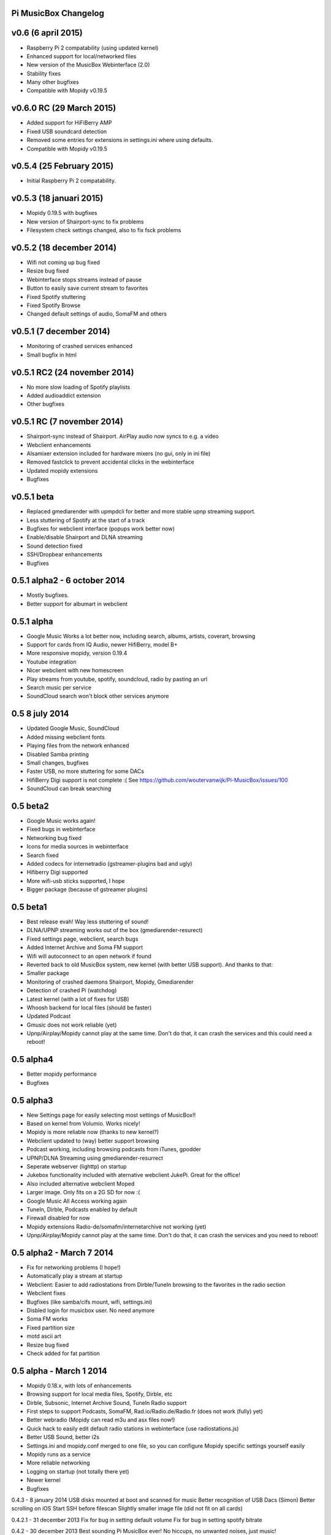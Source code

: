 **Pi MusicBox Changelog**
-------------------------

v0.6 (6 april 2015)
----------------------------------------
- Raspberry Pi 2 compatability (using updated kernel)
- Enhanced support for local/networked files
- New version of the MusicBox Webinterface (2.0)
- Stability fixes
- Many other bugfixes
- Compatible with Mopidy v0.19.5

v0.6.0 RC (29 March 2015)
----------------------------------------
- Added support for HiFiBerry AMP
- Fixed USB soundcard detection
- Removed some entries for extensions in settings.ini where using defaults.
- Compatible with Mopidy v0.19.5

v0.5.4 (25 February 2015)
----------------------------------------
- Initial Raspberry Pi 2 compatability.

v0.5.3 (18 januari 2015)
----------------------------------------
- Mopidy 0.19.5 with bugfixes
- New version of Shairport-sync to fix problems
- Filesystem check settings changed, also to fix fsck problems

v0.5.2 (18 december 2014)
----------------------------------------
- Wifi not coming up bug fixed
- Resize bug fixed
- Webinterface stops streams instead of pause
- Button to easily save current stream to favorites
- Fixed Spotify stuttering
- Fixed Spotify Browse
- Changed default settings of audio, SomaFM and others

v0.5.1 (7 december 2014)
----------------------------------------
- Monitoring of crashed services enhanced
- Small bugfix in html

v0.5.1 RC2 (24 november 2014)
----------------------------------------
- No more slow loading of Spotify playlists
- Added audioaddict extension
- Other bugfixes

v0.5.1 RC (7 november 2014)
----------------------------------------
- Shairport-sync instead of Shairport. AirPlay audio now syncs to e.g. a video
- Webclient enhancements
- Alsamixer extension included for hardware mixers (no gui, only in ini file)
- Removed fastclick to prevent accidental clicks in the webinterface
- Updated mopidy extensions
- Bugfixes

v0.5.1 beta
----------------------------------------

- Replaced gmediarender with upmpdcli for better and more stable upnp streaming support.
- Less stuttering of Spotify at the start of a track
- Bugfixes for webclient interface (popups work better now)
- Enable/disable Shairport and DLNA streaming
- Sound detection fixed
- SSH/Dropbear enhancements
- Bugfixes

0.5.1 alpha2 - 6 october 2014
----------------------------------------

- Mostly bugfixes.
- Better support for albumart in webclient

0.5.1 alpha
----------------------------------------

- Google Music Works a lot better now, including search, albums, artists, coverart, browsing
- Support for cards from IQ Audio, newer HifiBerry, model B+
- More responsive mopidy, version 0.19.4
- Youtube integration
- Nicer webclient with new homescreen
- Play streams from youtube, spotify, soundcloud, radio by pasting an url
- Search music per service
- SoundCloud search won't block other services anymore

0.5 8 july 2014
----------------------------------------

- Updated Google Music, SoundCloud
- Added missing webclient fonts
- Playing files from the network enhanced
- Disabled Samba printing
- Small changes, bugfixes
- Faster USB, no more stuttering for some DACs
- HifiBerry Digi support is not complete :( See https://github.com/woutervanwijk/Pi-MusicBox/issues/100
- SoundCloud can break searching

0.5 beta2
----------------------------------------

- Google Music works again!
- Fixed bugs in webinterface
- Networking bug fixed
- Icons for media sources in webinterface
- Search fixed
- Added codecs for internetradio (gstreamer-plugins bad and ugly)
- Hifiberry Digi supported
- More wifi-usb sticks supported, I hope
- Bigger package (because of gstreamer plugins)

0.5 beta1
----------------------------------------

- Best release evah! Way less stuttering of sound!
- DLNA/UPNP streaming works out of the box (gmediarender-resurect)
- Fixed settings page, webclient, search bugs
- Added Internet Archive and Soma FM support
- Wifi will autoconnect to an open network if found
- Reverted back to old MusicBox system, new kernel (with better USB support). And thanks to that:
- Smaller package
- Monitoring of crashed daemons Shairport, Mopidy, Gmediarender
- Detection of crashed Pi (watchdog)
- Latest kernel (with a lot of fixes for USB)
- Whoosh backend for local files (should be faster)
- Updated Podcast
- Gmusic does not work reliable (yet)
- Upnp/Airplay/Mopidy cannot play at the same time. Don't do that, it can crash the services and this could need a reboot!

0.5 alpha4
----------------------------------------

- Better mopidy performance
- Bugfixes

0.5 alpha3
----------------------------------------

- New Settings page for easily selecting most settings of MusicBox!!
- Based on kernel from Volumio. Works nicely!
- Mopidy is more reliable now (thanks to new kernel?)
- Webclient updated to (way) better support browsing
- Podcast working, including browsing podcasts from iTunes, gpodder
- UPNP/DLNA Streaming using gmediarender-resurrect
- Seperate webserver (lighttp) on startup
- Jukebox functionality included with aternative webclient JukePi. Great for the office!
- Also included alternative webclient Moped
- Larger image. Only fits on a 2G SD for now :(
- Google Music All Access working again
- TuneIn, Dirble, Podcasts enabled by default
- Firewall disabled for now
- Mopidy extensions Radio-de/somafm/internetarchive not working (yet)
- Upnp/Airplay/Mopidy cannot play at the same time. Don't do that, it can crash the services and you need to reboot!

0.5 alpha2 - March 7 2014
----------------------------------------

- Fix for networking problems (I hope!)
- Automatically play a stream at startup
- Webclient: Easier to add radiostations from Dirble/TuneIn browsing to the favorites in the radio section
- Webclient fixes
- Bugfixes (like samba/cifs mount, wifi, settings.ini)
- Disbled login for musicbox user. No need anymore
- Soma FM works
- Fixed partition size
- motd ascii art
- Resize bug fixed
- Check added for fat partition

0.5 alpha - March 1 2014
----------------------------------------

- Mopidy 0.18.x, with lots of enhancements
- Browsing support for local media files, Spotify, Dirble, etc
- Dirble, Subsonic, Internet Archive Sound, TuneIn Radio support
- First steps to support Podcasts, SomaFM, Rad.io/Radio.de/Radio.fr (does not work (fully) yet)
- Better webradio (Mopidy can read m3u and asx files now!)
- Quick hack to easily edit default radio stations in webinterface (use radiostations.js)
- Better USB Sound, better i2s
- Settings.ini and mopidy.conf merged to one file, so you can configure Mopidy specific settings yourself easily
- Mopidy runs as a service
- More reliable networking
- Logging on startup (not totally there yet)
- Newer kernel
- Bugfixes

0.4.3 - 8 january 2014
USB disks mounted at boot and scanned for music
Better recognition of USB Dacs (Simon)
Better scrolling on iOS
Start SSH before filescan
Slightly smaller image file (did not fit on all cards)

0.4.2.1 - 31 december 2013
Fix for bug in setting default volume
Fix for bug in setting spotify bitrate

0.4.2 - 30 december 2013
Best sounding Pi MusicBox ever! No hiccups, no unwanted noises, just music!
Shutdown/Reboot from interface
Font-icons for shuffle/repeat in interface
Disabled power management for wireless dongles
Better hdmi support (hotplug, force open)
Newer Kernel: 3.10.24+ (i2s included)
Split startup script into multiple files for better management
Initial i2s support by Simon de Bakker/HifiBerry
Set default volume in config file (Simon again)
Log file viewable via webinterface ( http://musicbox.local/log )
Initial work to support a settings page in the webinterface (not working yet)
No hamsters were harmed during the production

0.4.1 (21 december 2013)
Bugfix for SoundCloud in webinterface
Bugfix for distorted sound on some webradiostations

0.4 (15 december 2013)
Bugfixes: setting passwords, webclient inputfields in Safari
Info:
Uses Mopidy 0.15, Linux 3.6.11+ (updated Moebius Linux),
Shairport 0.05, Mopidy Webclient 0.15 (JQuery Mobile 1.3 + flat client)

0.4-beta
Much nicer interface, thanks to Ulrich Lichtenegger
Small bugfixes

0.4-alpha2
A lot of smaller and bigger bugfixes
Support for Google Music All Access

0.4-alpha
Use multiple Pi's on the same network (Multiroom Audio)
Webradio support
SoundCloud support (beta!)
Google Music support (alpha!)
Windows workgroup name configuration

Completely refreshed system
Big updates to web interface (faster, cleaner, more stable, more options)
Big updates to Mopidy music server
Optimizations to have less services running, less logging, less writes to SD-Card, no unwanted noises

Security
Better security trough a simple firewall
Mopidy runs as a normal user now
SSH service disabled by default
Automatically change passwords of musicbox and root users

0.3
All configuration is done in one ini-file
HDMI output supported
Autodetection of HDMI at start (next to autodetection of USB)
Override output setting in ini-file
LastFM scrobbling enabled
Webinterface updated (speedier)
Local music files supported, accessible via windows network (but not yet in webinterface)

0.2.2
Windows finds the musicbox.local address by itself now (samba).

0.2.1
Removed ugly sounds on analog port when changing tracks (pulseaudio). An USB-soundcard is still recommended.

0.2
Based on Raspbian for better performance
Nicer Webinterface
Turbo

0.01.4
Enabled Medium Turbo mode to speedup everything, usb sound works automagically, bugs fixed. Login screen isn't cleared anymore. Set sound volume on boot. Reset network config, clear logs, etc. Script to create image.

0.01.3
New kernel, added raspberry packages.

0.01.1
Updates, fixed some small bugs, updated webclient

0.01
Initial release
